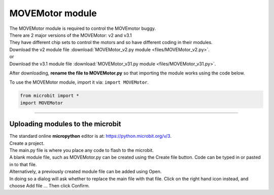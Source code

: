 ====================================================
MOVEMotor module
====================================================

| The MOVEMotor module is required to control the MOVEmotor buggy.
| There are 2 major versions of the MOVEMotor: v2 and v3.1
| They have different chip sets to control the motors and so have different coding in their modules.

| Download the v2 module file :download:`MOVEMotor_v2.py module <files/MOVEMotor_v2.py>`.
| or
| Download the v3.1 module file :download:`MOVEMotor_v31.py module <files/MOVEMotor_v31.py>`.

After downloading, **rename the file to MOVEMotor.py** so that importing the module works using the code below.

| To use the MOVEMotor module, import it via: ``import MOVEMotor``.

.. code-block:: python

    from microbit import *
    import MOVEMotor

----

Uploading modules to the microbit
---------------------------------------

| The standard online **micropython** editor is at: https://python.microbit.org/v/3.

.. image:: images/online_editor.png
    :scale: 50 %

| Create a project.
| The main.py file is where you place any code to flash to the microbit.

| A blank module file, such as MOVEMotor.py can be created using the Create file button. Code can be typed in or pasted in to that file.
| Alternatively, a previously created module file can be added using Open.
| In doing so a dialog will ask whether to replace the main file with that file. Click on the right hand icon instead, and choose Add file ... Then click Confirm.

.. image:: images/online_editor_open_file.png
    :scale: 50 %


